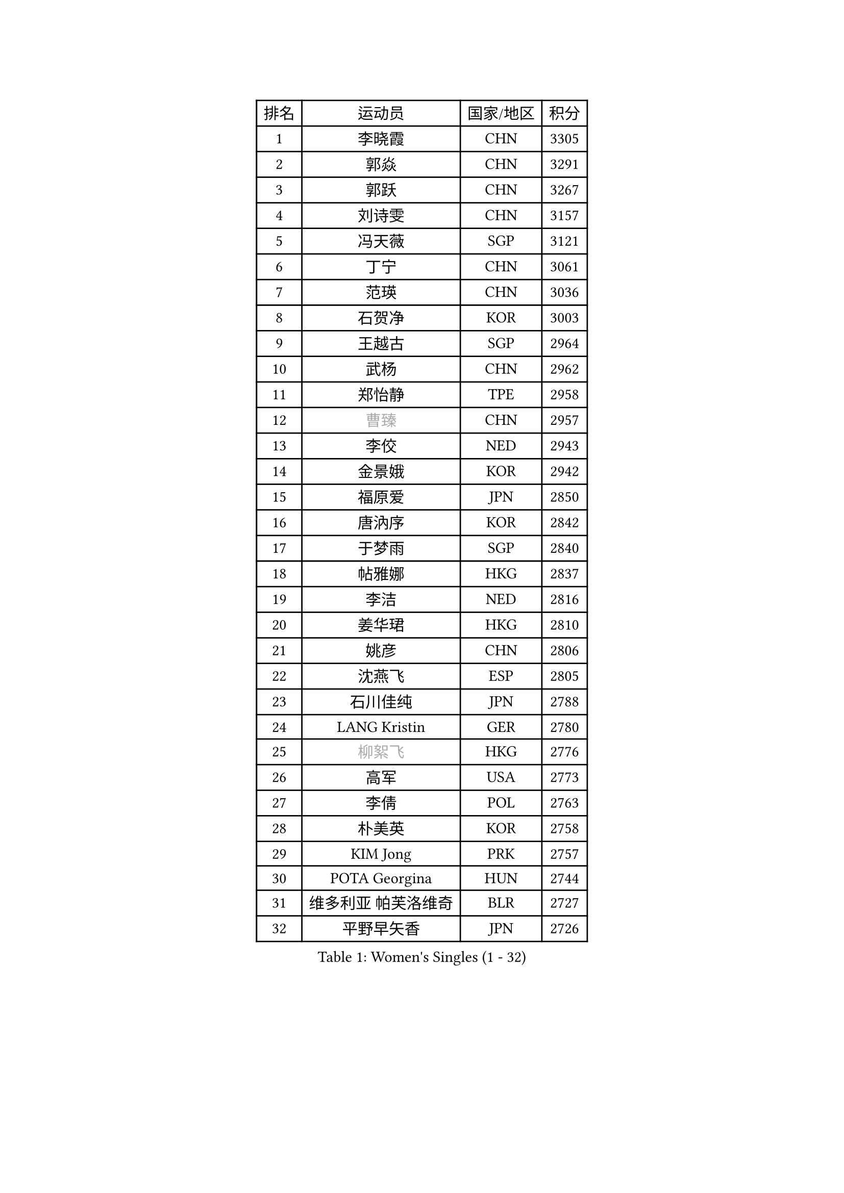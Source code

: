 
#set text(font: ("Courier New", "NSimSun"))
#figure(
  caption: "Women's Singles (1 - 32)",
    table(
      columns: 4,
      [排名], [运动员], [国家/地区], [积分],
      [1], [李晓霞], [CHN], [3305],
      [2], [郭焱], [CHN], [3291],
      [3], [郭跃], [CHN], [3267],
      [4], [刘诗雯], [CHN], [3157],
      [5], [冯天薇], [SGP], [3121],
      [6], [丁宁], [CHN], [3061],
      [7], [范瑛], [CHN], [3036],
      [8], [石贺净], [KOR], [3003],
      [9], [王越古], [SGP], [2964],
      [10], [武杨], [CHN], [2962],
      [11], [郑怡静], [TPE], [2958],
      [12], [#text(gray, "曹臻")], [CHN], [2957],
      [13], [李佼], [NED], [2943],
      [14], [金景娥], [KOR], [2942],
      [15], [福原爱], [JPN], [2850],
      [16], [唐汭序], [KOR], [2842],
      [17], [于梦雨], [SGP], [2840],
      [18], [帖雅娜], [HKG], [2837],
      [19], [李洁], [NED], [2816],
      [20], [姜华珺], [HKG], [2810],
      [21], [姚彦], [CHN], [2806],
      [22], [沈燕飞], [ESP], [2805],
      [23], [石川佳纯], [JPN], [2788],
      [24], [LANG Kristin], [GER], [2780],
      [25], [#text(gray, "柳絮飞")], [HKG], [2776],
      [26], [高军], [USA], [2773],
      [27], [李倩], [POL], [2763],
      [28], [朴美英], [KOR], [2758],
      [29], [KIM Jong], [PRK], [2757],
      [30], [POTA Georgina], [HUN], [2744],
      [31], [维多利亚 帕芙洛维奇], [BLR], [2727],
      [32], [平野早矢香], [JPN], [2726],
    )
  )#pagebreak()

#set text(font: ("Courier New", "NSimSun"))
#figure(
  caption: "Women's Singles (33 - 64)",
    table(
      columns: 4,
      [排名], [运动员], [国家/地区], [积分],
      [33], [伊丽莎白 萨玛拉], [ROU], [2719],
      [34], [朱雨玲], [CHN], [2719],
      [35], [SUN Beibei], [SGP], [2702],
      [36], [石垣优香], [JPN], [2702],
      [37], [MONTEIRO DODEAN Daniela], [ROU], [2700],
      [38], [李佳薇], [SGP], [2697],
      [39], [刘佳], [AUT], [2693],
      [40], [ZHU Fang], [ESP], [2686],
      [41], [侯美玲], [TUR], [2685],
      [42], [常晨晨], [CHN], [2680],
      [43], [吴佳多], [GER], [2661],
      [44], [倪夏莲], [LUX], [2660],
      [45], [TIKHOMIROVA Anna], [RUS], [2658],
      [46], [PASKAUSKIENE Ruta], [LTU], [2654],
      [47], [TODOROVIC Andrea], [SRB], [2654],
      [48], [#text(gray, "彭陆洋")], [CHN], [2652],
      [49], [若宫三纱子], [JPN], [2651],
      [50], [KANG Misoon], [KOR], [2649],
      [51], [HUANG Yi-Hua], [TPE], [2637],
      [52], [LEE Eunhee], [KOR], [2635],
      [53], [文炫晶], [KOR], [2633],
      [54], [IVANCAN Irene], [GER], [2626],
      [55], [KIM Hye Song], [PRK], [2613],
      [56], [CHOI Moonyoung], [KOR], [2607],
      [57], [张瑞], [HKG], [2607],
      [58], [FEHER Gabriela], [SRB], [2604],
      [59], [WANG Chen], [CHN], [2587],
      [60], [李皓晴], [HKG], [2580],
      [61], [ODOROVA Eva], [SVK], [2580],
      [62], [福冈春菜], [JPN], [2580],
      [63], [李晓丹], [CHN], [2575],
      [64], [LI Xue], [FRA], [2568],
    )
  )#pagebreak()

#set text(font: ("Courier New", "NSimSun"))
#figure(
  caption: "Women's Singles (65 - 96)",
    table(
      columns: 4,
      [排名], [运动员], [国家/地区], [积分],
      [65], [WU Xue], [DOM], [2568],
      [66], [LI Qiangbing], [AUT], [2567],
      [67], [SONG Maeum], [KOR], [2565],
      [68], [#text(gray, "林菱")], [HKG], [2564],
      [69], [文佳], [CHN], [2563],
      [70], [STEFANOVA Nikoleta], [ITA], [2560],
      [71], [克里斯蒂娜 托特], [HUN], [2557],
      [72], [RAO Jingwen], [CHN], [2556],
      [73], [SKOV Mie], [DEN], [2547],
      [74], [BARTHEL Zhenqi], [GER], [2540],
      [75], [藤井宽子], [JPN], [2538],
      [76], [PAVLOVICH Veronika], [BLR], [2538],
      [77], [徐孝元], [KOR], [2531],
      [78], [SHIM Serom], [KOR], [2523],
      [79], [MISIKONYTE Lina], [LTU], [2522],
      [80], [#text(gray, "HAN Hye Song")], [PRK], [2519],
      [81], [GRUNDISCH Carole], [FRA], [2519],
      [82], [RAMIREZ Sara], [ESP], [2516],
      [83], [梁夏银], [KOR], [2516],
      [84], [BILENKO Tetyana], [UKR], [2512],
      [85], [XU Jie], [POL], [2505],
      [86], [STRBIKOVA Renata], [CZE], [2505],
      [87], [JIA Jun], [CHN], [2503],
      [88], [VACENOVSKA Iveta], [CZE], [2500],
      [89], [BAKULA Andrea], [CRO], [2498],
      [90], [HE Sirin], [TUR], [2491],
      [91], [#text(gray, "MATTENET Audrey")], [FRA], [2483],
      [92], [SCHALL Elke], [GER], [2481],
      [93], [MIKHAILOVA Polina], [RUS], [2472],
      [94], [NTOULAKI Ekaterina], [GRE], [2471],
      [95], [森田美咲], [JPN], [2462],
      [96], [WANG Xuan], [CHN], [2458],
    )
  )#pagebreak()

#set text(font: ("Courier New", "NSimSun"))
#figure(
  caption: "Women's Singles (97 - 128)",
    table(
      columns: 4,
      [排名], [运动员], [国家/地区], [积分],
      [97], [SOLJA Amelie], [AUT], [2457],
      [98], [PARTYKA Natalia], [POL], [2447],
      [99], [LOVAS Petra], [HUN], [2442],
      [100], [HIURA Reiko], [JPN], [2431],
      [101], [ERDELJI Anamaria], [SRB], [2430],
      [102], [NECULA Iulia], [ROU], [2427],
      [103], [MOLNAR Cornelia], [CRO], [2420],
      [104], [CREEMERS Linda], [NED], [2413],
      [105], [塔玛拉 鲍罗斯], [CRO], [2411],
      [106], [PROKHOROVA Yulia], [RUS], [2405],
      [107], [XIAN Yifang], [FRA], [2404],
      [108], [DVORAK Galia], [ESP], [2392],
      [109], [CECHOVA Dana], [CZE], [2382],
      [110], [TAN Wenling], [ITA], [2381],
      [111], [BALAZOVA Barbora], [SVK], [2378],
      [112], [SIBLEY Kelly], [ENG], [2378],
      [113], [PESOTSKA Margaryta], [UKR], [2376],
      [114], [PERGEL Szandra], [HUN], [2375],
      [115], [GANINA Svetlana], [RUS], [2374],
      [116], [ZHENG Jiaqi], [USA], [2369],
      [117], [EKHOLM Matilda], [SWE], [2368],
      [118], [#text(gray, "FUJINUMA Ai")], [JPN], [2366],
      [119], [JEE Minhyung], [AUS], [2361],
      [120], [PARK Seonghye], [KOR], [2358],
      [121], [YAMANASHI Yuri], [JPN], [2356],
      [122], [KUZMINA Elena], [RUS], [2341],
      [123], [GRZYBOWSKA-FRANC Katarzyna], [POL], [2339],
      [124], [KRAVCHENKO Marina], [ISR], [2334],
      [125], [KIM Minhee], [KOR], [2332],
      [126], [FADEEVA Oxana], [RUS], [2330],
      [127], [玛利亚 肖], [ESP], [2325],
      [128], [YANG Fen], [CGO], [2324],
    )
  )